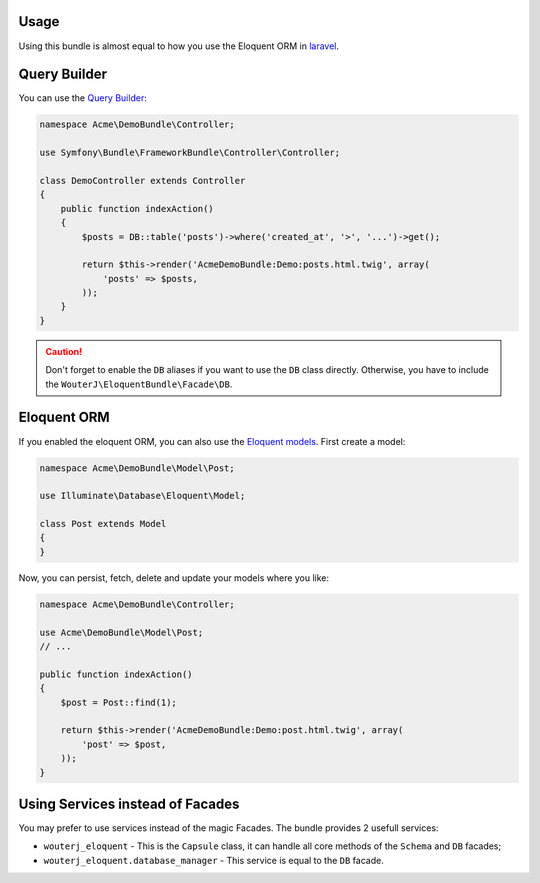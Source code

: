 Usage
-----

Using this bundle is almost equal to how you use the Eloquent ORM in
laravel_.

Query Builder
-------------

You can use the `Query Builder`_:

.. code-block:: php

    namespace Acme\DemoBundle\Controller;

    use Symfony\Bundle\FrameworkBundle\Controller\Controller;

    class DemoController extends Controller
    {
        public function indexAction()
        {
            $posts = DB::table('posts')->where('created_at', '>', '...')->get();

            return $this->render('AcmeDemoBundle:Demo:posts.html.twig', array(
                'posts' => $posts,
            ));
        }
    }

.. caution::

    Don't forget to enable the ``DB`` aliases if you want to use the ``DB``
    class directly. Otherwise, you have to include the
    ``WouterJ\EloquentBundle\Facade\DB``.

Eloquent ORM
------------

If you enabled the eloquent ORM, you can also use the `Eloquent models`_. First
create a model:

.. code-block:: php

    namespace Acme\DemoBundle\Model\Post;

    use Illuminate\Database\Eloquent\Model;

    class Post extends Model
    {
    }

Now, you can persist, fetch, delete and update your models where you like:

.. code-block:: php

    namespace Acme\DemoBundle\Controller;

    use Acme\DemoBundle\Model\Post;
    // ...

    public function indexAction()
    {
        $post = Post::find(1);

        return $this->render('AcmeDemoBundle:Demo:post.html.twig', array(
            'post' => $post,
        ));
    }

Using Services instead of Facades
---------------------------------

You may prefer to use services instead of the magic Facades. The bundle
provides 2 usefull services:

* ``wouterj_eloquent`` - This is the ``Capsule`` class, it can handle all core
  methods of the ``Schema`` and ``DB`` facades;
* ``wouterj_eloquent.database_manager`` - This service is equal to the ``DB``
  facade.

.. _laravel: http://laravel.com/docs/database
.. _`Query Builder`: http://laravel.com/docs/queries
.. _`Eloquent models`: http://laravel.com/docs/eloquent
